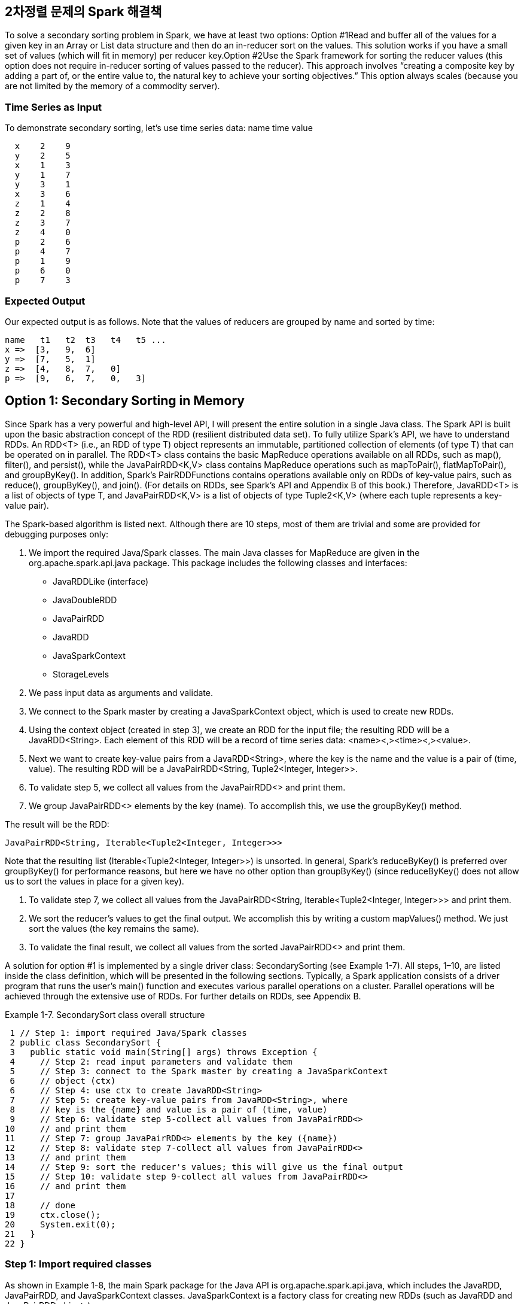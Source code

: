 ## 2차정렬 문제의 Spark 해결책

To solve a secondary sorting problem in Spark, we have at least two options:
Option #1Read and buffer all of the values for a given key in an Array or List data structure and then do an in-reducer sort on the values. This solution works if you have a small set of values (which will fit in memory) per reducer key.Option #2Use the Spark framework for sorting the reducer values (this option does not require in-reducer sorting of values passed to the reducer). This approach involves “creating a composite key by adding a part of, or the entire value to, the natural key to achieve your sorting objectives.” This option always scales (because you are not limited by the memory of a commodity server).


### Time Series as Input

To demonstrate secondary sorting, let’s use time series data:
name time value
```
  x    2    9
  y    2    5
  x    1    3
  y    1    7
  y    3    1
  x    3    6
  z    1    4
  z    2    8
  z    3    7
  z    4    0
  p    2    6
  p    4    7
  p    1    9
  p    6    0
  p    7    3

```

### Expected Output

Our expected output is as follows. Note that the values of reducers are grouped by name and sorted by time:
```
name   t1   t2  t3   t4   t5 ...
x =>  [3,   9,  6]
y =>  [7,   5,  1]
z =>  [4,   8,  7,   0]
p =>  [9,   6,  7,   0,   3]
```


## Option 1: Secondary Sorting in Memory

Since Spark has a very powerful and high-level API, I will present the entire solution in a single Java class. The Spark API is built upon the basic abstraction concept of the RDD (resilient distributed data set). To fully utilize Spark’s API, we have to understand RDDs. An RDD<T> (i.e., an RDD of type T) object represents an immutable, partitioned collection of elements (of type T) that can be operated on in parallel. The RDD<T> class contains the basic MapReduce operations available on all RDDs, such as map(), filter(), and persist(), while the JavaPairRDD<K,V> class contains MapReduce operations such as mapToPair(), flatMapToPair(), and groupByKey(). In addition, Spark’s PairRDDFunctions contains operations available only on RDDs of key-value pairs, such as reduce(), groupByKey(), and join(). (For details on RDDs, see Spark’s API and Appendix B of this book.) Therefore, JavaRDD<T> is a list of objects of type T, and JavaPairRDD<K,V> is a list of objects of type Tuple2<K,V> (where each tuple represents a key-value pair).

The Spark-based algorithm is listed next. Although there are 10 steps, most of them are trivial and some are provided for debugging purposes only:

1. We import the required Java/Spark classes. The main Java classes for MapReduce are given in the org.apache.spark.api.java package. This package includes the following classes and interfaces:

- JavaRDDLike (interface)
- JavaDoubleRDD
- JavaPairRDD
- JavaRDD
- JavaSparkContext
- StorageLevels

2. We pass input data as arguments and validate.

3. We connect to the Spark master by creating a JavaSparkContext object, which is used to create new RDDs.

4. Using the context object (created in step 3), we create an RDD for the input file; the resulting RDD will be a JavaRDD<String>. Each element of this RDD will be a record of time series data: <name><,><time><,><value>.

5. Next we want to create key-value pairs from a JavaRDD<String>, where the key is the name and the value is a pair of (time, value). The resulting RDD will be a JavaPairRDD<String, Tuple2<Integer, Integer>>.

6. To validate step 5, we collect all values from the JavaPairRDD<> and print them.

7. We group JavaPairRDD<> elements by the key (name). To accomplish this, we use the groupByKey() method.

The result will be the RDD:
```
JavaPairRDD<String, Iterable<Tuple2<Integer, Integer>>>
```

Note that the resulting list (Iterable<Tuple2<Integer, Integer>>) is unsorted. In general, Spark’s reduceByKey() is preferred over groupByKey() for performance reasons, but here we have no other option than groupByKey() (since reduceByKey() does not allow us to sort the values in place for a given key).

8. To validate step 7, we collect all values from the JavaPairRDD<String, Iterable<Tuple2<Integer, Integer>>> and print them.

9. We sort the reducer’s values to get the final output. We accomplish this by writing a custom mapValues() method. We just sort the values (the key remains the same).

10. To validate the final result, we collect all values from the sorted JavaPairRDD<> and print them.

A solution for option #1 is implemented by a single driver class: SecondarySorting (see Example 1-7). All steps, 1–10, are listed inside the class definition, which will be presented in the following sections. Typically, a Spark application consists of a driver program that runs the user’s main() function and executes various parallel operations on a cluster. Parallel operations will be achieved through the extensive use of RDDs. For further details on RDDs, see Appendix B.


Example 1-7. SecondarySort class overall structure
```
 1 // Step 1: import required Java/Spark classes
 2 public class SecondarySort {
 3   public static void main(String[] args) throws Exception {
 4     // Step 2: read input parameters and validate them
 5     // Step 3: connect to the Spark master by creating a JavaSparkContext
 6     // object (ctx)
 6     // Step 4: use ctx to create JavaRDD<String>
 7     // Step 5: create key-value pairs from JavaRDD<String>, where
 8     // key is the {name} and value is a pair of (time, value)
 9     // Step 6: validate step 5-collect all values from JavaPairRDD<>
10     // and print them
11     // Step 7: group JavaPairRDD<> elements by the key ({name})
12     // Step 8: validate step 7-collect all values from JavaPairRDD<>
13     // and print them
14     // Step 9: sort the reducer's values; this will give us the final output
15     // Step 10: validate step 9-collect all values from JavaPairRDD<>
16     // and print them
17
18     // done
19     ctx.close();
20     System.exit(0);
21   }
22 }
```


### Step 1: Import required classes

As shown in Example 1-8, the main Spark package for the Java API is org.apache.spark.api.java, which includes the JavaRDD, JavaPairRDD, and JavaSparkContext classes. JavaSparkContext is a factory class for creating new RDDs (such as JavaRDD and JavaPairRDD objects).


Example 1-8. Step 1: Import required classes
```
 1 // Step 1: import required Java/Spark classes
 2 import scala.Tuple2;
 3 import org.apache.spark.api.java.JavaRDD;
 4 import org.apache.spark.api.java.JavaPairRDD;
 5 import org.apache.spark.api.java.JavaSparkContext;
 6 import org.apache.spark.api.java.function.Function;
 7 import org.apache.spark.api.java.function.Function2;
 8 import org.apache.spark.api.java.function.PairFunction;
 9
10 import java.util.List;
11 import java.util.ArrayList;
12 import java.util.Map;
13 import java.util.Collections;
14 import java.util.Comparator;
```

### Step 2: Read input parameters

This step, demonstrated in Example 1-9, reads the HDFS input file (Spark may read data from HDFS and other persistent stores, such as a Linux filesystem), which might look like /dir1/dir2/myfile.txt.


Example 1-9. Step 2: Read input parameters
```
1    // Step 2: read input parameters and validate them
2    if (args.length < 1) {
3       System.err.println("Usage: SecondarySort <file>");
4       System.exit(1);
5    }
6    String inputPath = args[0];
7    System.out.println("args[0]: <file>="+args[0]);
```


### Step 3: Connect to the Spark master

To work with RDDs, first you need to create a JavaSparkContext object (as shown in Example 1-10), which is a factory for creating JavaRDD and JavaPairRDD objects. It is also possible to create a JavaSparkContext object by injecting a SparkConf object into the JavaSparkContext’s class constructor. This approach is useful when you read your cluster configurations from an XML file. In a nutshell, the JavaSparkContext object has the following responsibilities:

- Initializes the application driver.
- Registers the application driver to the cluster manager. (If you are using the Spark cluster, then this will be the Spark master; if you are using YARN, then it will be YARN’s resource manager.)
- Obtains a list of executors for executing your application driver.

Example 1-10. Step 3: Connect to the Spark master
```
1    // Step 3: connect to the Spark master by creating a JavaSparkContext object
2    final JavaSparkContext ctx = new JavaSparkContext();
```

### Step 4: Use the JavaSparkContext to create a JavaRDD

This step, illustrated in Example 1-11, reads an HDFS file and creates a JavaRDD<String> (which represents a set of records where each record is a String object). By definition, Spark’s RDDs are immutable (i.e., they cannot be altered or modified). Note that Spark’s RDDs are the basic abstraction for parallel execution. Note also that you may use textFile() to read HDFS or non-HDFS files.


Example 1-11. Step 4: Create JavaRDD
```
1    // Step 4: use ctx to create JavaRDD<String>
2    // input record format: <name><,><time><,><value>
3    JavaRDD<String> lines = ctx.textFile(inputPath, 1);

```

### Step 5: Create key-value pairs from the JavaRDD

This step, shown in Example 1-12, implements a mapper. Each record (from the JavaRDD<String> and consisting of <name><,><time><,><value>) is converted to a key-value pair, where the key is a name and the value is a Tuple2(time, value).

Example 1-12. Step 5: Create key-value pairs from JavaRDD
```
 1    // Step 5: create key-value pairs from JavaRDD<String>, where
 2    // key is the {name} and value is a pair of (time, value).
 3    // The resulting RDD will be a JavaPairRDD<String, Tuple2<Integer, Integer>>.
 4    // Convert each record into Tuple2(name, time, value).
 5    // PairFunction<T, K, V>
 6    //     T => Tuple2(K, V) where T is input (as String),
 7    //     K=String
 8    //     V=Tuple2<Integer, Integer>
 9    JavaPairRDD<String, Tuple2<Integer, Integer>> pairs =
10          lines.mapToPair(new PairFunction<
11                                           String,                  // T
12                                           String,                  // K
13                                           Tuple2<Integer, Integer> // V
14                                          >() {
15      public Tuple2<String, Tuple2<Integer, Integer>> call(String s) {
16        String[] tokens = s.split(","); // x,2,5
17        System.out.println(tokens[0] + "," + tokens[1] + "," + tokens[2]);
18        Integer time = new Integer(tokens[1]);
19        Integer value = new Integer(tokens[2]);
20        Tuple2<Integer, Integer> timevalue = 
          new Tuple2<Integer, Integer>(time, value);
21        return new Tuple2<String, Tuple2<Integer, Integer>>(tokens[0], timevalue);
22      }
23    });
```


### Step 6: Validate step 5

To debug and validate your steps in Spark (as shown in Example 1-13), you may use JavaRDD.collect() and JavaPairRDD.collect(). Note that collect() is used for debugging and educational purposes (but avoid using collect() for debugging purposes in production clusters; doing so will impact performance). Also, you may use JavaRDD.saveAsTextFile() for debugging as well as creating your desired outputs.


Example 1-13. Step 6: Validate step 5
```
1    // Step 6: validate step 5-collect all values from JavaPairRDD<>
2    // and print them
3    List<Tuple2<String, Tuple2<Integer, Integer>>> output = pairs.collect();
4    for (Tuple2 t : output) {
5       Tuple2<Integer, Integer> timevalue = (Tuple2<Integer, Integer>) t._2;
6       System.out.println(t._1 + "," + timevalue._1 + "," + timevalue._1);
7    }
```

### Step 7: Group JavaPairRDD elements by the key (name)

We implement the reducer operation using groupByKey(). As you can see in Example 1-14, it is much easier to implement the reducer through Spark than MapReduce/Hadoop. Note that in Spark, in general, reduceByKey() is more efficient than groupByKey(). Here, however, we cannot use reduceByKey().


Example 1-14. Step 7: Group JavaPairRDD elements
```
1    // Step 7: group JavaPairRDD<> elements by the key ({name})
2    JavaPairRDD<String, Iterable<Tuple2<Integer, Integer>>> groups =
3          pairs.groupByKey();
```


### Step 8: Validate step 7

This step, shown in Example 1-15, validates the previous step by using the collect() function, which gets all values from the groups RDD.


Example 1-15. Step 8: Validate step 7
```
 1    // Step 8: validate step 7-we collect all values from JavaPairRDD<>
 2    // and print them
 2    System.out.println("===DEBUG1===");
 3    List<Tuple2<String, Iterable<Tuple2<Integer, Integer>>>> output2 =
 4          groups.collect();
 5    for (Tuple2<String, Iterable<Tuple2<Integer, Integer>>> t : output2) {
 6       Iterable<Tuple2<Integer, Integer>> list = t._2;
 7       System.out.println(t._1);
 8       for (Tuple2<Integer, Integer> t2 : list) {
 9          System.out.println(t2._1 + "," + t2._2);
10       }
11       System.out.println("=====");
12    }
```
The following shows the output of this step. As you can see, the reducer values are not sorted:
```
y
2,5
1,7
3,1
=====
x
2,9
1,3
3,6
=====
z
1,4
2,8
3,7
4,0
=====
p
2,6
4,7
6,0
7,3
1,9
=====
```


### Step 9: Sort the reducer’s values in memory

This step, shown in Example 1-16, uses another powerful Spark method, mapValues(), to just sort the values generated by reducers. The mapValues() method enables us to convert (K, V1) into (K, V2), where V2 is a sorted V1. One important note about Spark’s RDD is that it is immutable and cannot be altered/updated by any means. For example, in this step, to sort our values, we have to copy them into another list first. Immutability applies to the RDD itself and its elements.


Example 1-16. Step 9: sort the reducer’s values in memory
```
 1    // Step 9: sort the reducer's values; this will give us the final output.
 2    // Option #1: worked
 3    // mapValues[U](f: (V) => U): JavaPairRDD[K, U]
 4    // Pass each value in the key-value pair RDD through a map function
 5    // without changing the keys;
 6    // this also retains the original RDD's partitioning.
 7    JavaPairRDD<String, Iterable<Tuple2<Integer, Integer>>> sorted =
 8          groups.mapValues(
 9            new Function<Iterable<Tuple2<Integer, Integer>>,  // input
10                         Iterable<Tuple2<Integer, Integer>>   // output
11                        >() {
12      public Iterable<Tuple2<Integer, Integer>> call(Iterable<Tuple2<Integer,
13                                                                  Integer>> s) {
14        List<Tuple2<Integer, Integer>> newList = new ArrayList<Tuple2<Integer,
15                                                                   Integer>>(s);
16        Collections.sort(newList, new TupleComparator());
17        return newList;
18      }
19    });
```


### Step 10: output final result

The collect() method collects all of the RDD’s elements into a java.util.List object. Then we iterate through the List to get all the final elements (see Example 1-17).


Example 1-17. Step 10: Output final result
```
 1    // Step 10: validate step 9-collect all values from JavaPairRDD<>
 2    // and print them
 3    System.out.println("===DEBUG2=");
 4    List<Tuple2<String, Iterable<Tuple2<Integer, Integer>>>> output3 =
 5          sorted.collect();
 6    for (Tuple2<String, Iterable<Tuple2<Integer, Integer>>> t : output3) {
 7       Iterable<Tuple2<Integer, Integer>> list = t._2;
 8       System.out.println(t._1);
 9       for (Tuple2<Integer, Integer> t2 : list) {
10          System.out.println(t2._1 + "," + t2._2);
11       }
12       System.out.println("=====");
13    }
```


## Spark Sample Run

As far as Spark/Hadoop is concerned, you can run a Spark application in three different modes:

Standalone mode

This is the default setup. You start the Spark master on a master node and a “worker” on every slave node, and submit your Spark application to the Spark master.

YARN client mode

In this mode, you do not start a Spark master or worker nodes. Instead, you submit the Spark application to YARN, which runs the Spark driver in the client Spark process that submits the application.

YARN cluster mode

In this mode, you do not start a Spark master or worker nodes. Instead, you submit the Spark application to YARN, which runs the Spark driver in the ApplicationMaster in YARN.

Next, we will cover how to submit the secondary sort application in the standalone and YARN cluster modes.


### Running Spark in standalone mode

The following subsections provide the input, script, and log output of a sample run of our secondary sort application in Spark’s standalone mode.


### HDFS input
```
# hadoop fs -cat /mp/timeseries.txt
x,2,9
y,2,5
x,1,3
y,1,7
y,3,1
x,3,6
z,1,4
z,2,8
z,3,7
z,4,0
p,2,6
p,4,7
p,1,9
p,6,0
p,7,3
```


### The script
```
# cat run_secondarysorting.sh
#!/bin/bash
export JAVA_HOME=/usr/java/jdk7
export SPARK_HOME=/home/hadoop/spark-1.1.0
export SPARK_MASTER=spark://myserver100:7077
BOOK_HOME=/home/mp/data-algorithms-book
APP_JAR=$BOOK_HOME/dist/data_algorithms_book.jar
INPUT=/home/hadoop/testspark/timeseries.txt
# Run on a Spark standalone cluster
prog=org.dataalgorithms.chap01.spark.SparkSecondarySort
$SPARK_HOME/bin/spark-submit \
  --class $prog \
  --master $SPARK_MASTER \
  --executor-memory 2G \
  --total-executor-cores 20 \
  $APP_JAR \
  $INPUT
```


### Log of the run
```
# ./run_secondarysorting.sh
args[0]: <file>=/mp/timeseries.txt
...
===  DEBUG STEP 5 ===
...
x,2,2
y,2,2
x,1,1
y,1,1
y,3,3
x,3,3
z,1,1
z,2,2
z,3,3
z,4,4
p,2,2
p,4,4
p,1,1
p,6,6
p,7,7
===  DEBUG STEP 7 ===
14/06/04 08:42:54 INFO spark.SparkContext: Starting job: collect
  at SecondarySort.java:96
14/06/04 08:42:54 INFO scheduler.DAGScheduler: Registering RDD 2
  (mapToPair at SecondarySort.java:75)
...
14/06/04 08:42:55 INFO scheduler.DAGScheduler: Stage 1
  (collect at SecondarySort.java:96) finished in 0.273 s
14/06/04 08:42:55 INFO spark.SparkContext: Job finished:
  collect at SecondarySort.java:96, took 1.587001929 s
z
1,4
2,8
3,7
4,0
=====
p
2,6
4,7
1,9
6,0
7,3
=====
x
2,9
1,3
3,6
=====
y
2,5
1,7
3,1
=====
===  DEBUG STEP 9 ===
14/06/04 08:42:55 INFO spark.SparkContext: Starting job: collect
  at SecondarySort.java:158
...
14/06/04 08:42:55 INFO scheduler.TaskSchedulerImpl: Removed TaskSet 3.0,
  whose tasks have all completed, from pool
14/06/04 08:42:55 INFO spark.SparkContext: Job finished: collect at
  SecondarySort.java:158, took 0.074271723 s
z
1,4
2,8
3,7
4,0
=====
p
1,9
2,6
4,7
6,0
7,3
=====
x
1,3
2,9
3,6
=====
y
1,7
2,5
3,1
=====
```

Typically, you save the final result to HDFS. You can accomplish this by adding the following line of code after creating your “sorted” RDD:
sorted.saveAsTextFile("/mp/output");

Then you may view the output as follows:
```
# hadoop fs -ls /mp/output/
Found 2 items
-rw-r--r--   3 hadoop root,hadoop      0 2014-06-04 10:49 /mp/output/_SUCCESS
-rw-r--r--   3 hadoop root,hadoop    125 2014-06-04 10:49 /mp/output/part-00000

# hadoop fs -cat /mp/output/part-00000
(z,[(1,4), (2,8), (3,7), (4,0)])
(p,[(1,9), (2,6), (4,7), (6,0), (7,3)])
(x,[(1,3), (2,9), (3,6)])
(y,[(1,7), (2,5), (3,1)])
```


### Running Spark in YARN cluster mode

The script to submit our Spark application in YARN cluster mode is as follows:
```
# cat run_secondarysorting_yarn.sh
#!/bin/bash
export JAVA_HOME=/usr/java/jdk7
export HADOOP_HOME=/usr/local/hadoop-2.5.0
export HADOOP_CONF_DIR=$HADOOP_HOME/etc/hadoop
export YARN_CONF_DIR=$HADOOP_HOME/etc/hadoop
export SPARK_HOME=/home/hadoop/spark-1.1.0
BOOK_HOME=/home/mp/data-algorithms-book
APP_JAR=$BOOK_HOME/dist/data_algorithms_book.jar
INPUT=/mp/timeseries.txt
prog=org.dataalgorithms.chap01.spark.SparkSecondarySort
$SPARK_HOME/bin/spark-submit \
  --class $prog \
  --master yarn-cluster \
  --executor-memory 2G \
  --num-executors 10 \
  $APP_JAR \
  $INPUT
```

## Option #2: Secondary Sorting Using the Spark Framework

In the solution for option #1, we sorted reducer values in memory (using Java’s Collections.sort() method), which might not scale if the reducer values will not fit in a commodity server’s memory. Next we will implement option #2 for the MapReduce/Hadoop framework. We cannot achieve this in the current Spark (Spark-1.1.0) framework, because currently Spark’s shuffle is based on a hash, which is different from MapReduce’s sort-based shuffle. So, you should implement sorting explicitly using an RDD operator. If we had a partitioner by a natural key (name) that preserved the order of the RDD, that would be a viable solution—for example, if we sorted by (name, time), we would get:

```
(p,1),(1,9)
(p,4),(4,7)
(p,6),(6,0)
(p,7),(7,3)

(x,1),(1,3)
(x,2),(2,9)
(x,3),(3,6)

(y,1),(1,7)
(y,2),(2,5)
(y,3),(3,1)

(z,1),(1,4)
(z,2),(2,8)
(z,3),(3,7)
(z,4),(4,0)
```
There is a partitioner (represented as an abstract class, org.apache.spark.Partitioner), but it does not preserve the order of the original RDD elements. Therefore, option #2 cannot be implemented by the current version of Spark (1.1.0).


## Further Reading on Secondary Sorting

To support secondary sorting in Spark, you may extend the JavaPairRDD class and add additional methods such as groupByKeyAndSortValues(). For further work on this topic, you may refer to the following:

- Support sorting of values in addition to keys (i.e., secondary sort)
- https://github.com/tresata/spark-sorted[]

Chapter 2 provides a detailed implementation of the Secondary Sort design pattern using the MapReduce and Spark frameworks.

For details, see the Spark documentation.

